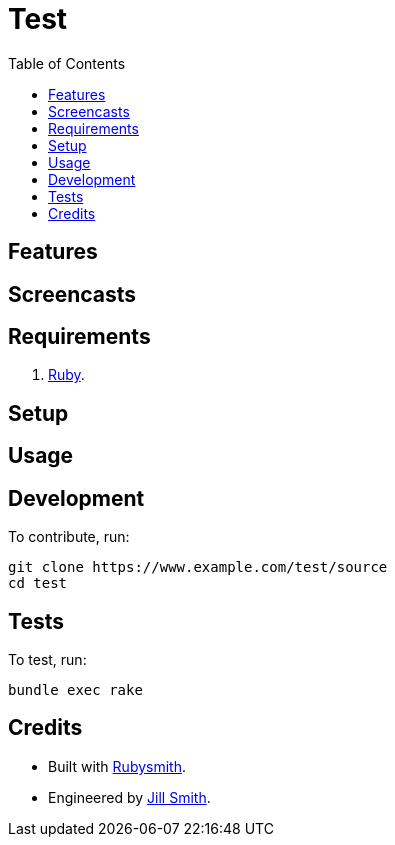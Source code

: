 :toc: macro
:toclevels: 5
:figure-caption!:

= Test

toc::[]

== Features

== Screencasts

== Requirements

. link:https://www.ruby-lang.org[Ruby].

== Setup

== Usage

== Development

To contribute, run:

[source,bash]
----
git clone https://www.example.com/test/source
cd test
----

== Tests

To test, run:

[source,bash]
----
bundle exec rake
----

== Credits

* Built with link:https://www.alchemists.io/projects/rubysmith[Rubysmith].
* Engineered by link:https://www.jillsmith.com[Jill Smith].

